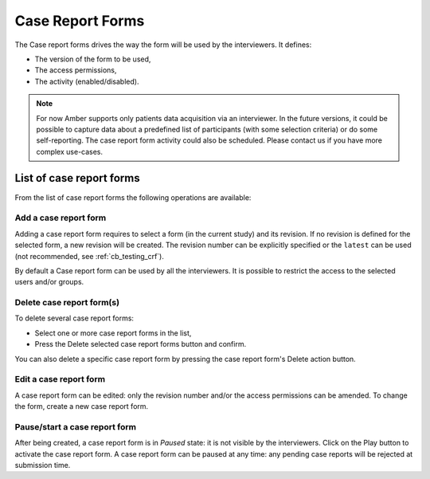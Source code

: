 .. _crfs:

Case Report Forms
=================

The Case report forms drives the way the form will be used by the interviewers. It defines:

* The version of the form to be used,
* The access permissions,
* The activity (enabled/disabled).

.. note::

  For now Amber supports only patients data acquisition via an interviewer. In the future versions, it could be possible to capture data about a predefined list of participants (with some selection criteria) or do some self-reporting. The case report form activity could also be scheduled. Please contact us if you have more complex use-cases.


List of case report forms
-------------------------

From the list of case report forms the following operations are available:

Add a case report form
~~~~~~~~~~~~~~~~~~~~~~

Adding a case report form requires to select a form (in the current study) and its revision. If no revision is defined for the selected form, a new revision will be created. The revision number can be explicitly specified or the ``latest`` can be used (not recommended, see :ref:`cb_testing_crf`).

By default a Case report form can be used by all the interviewers. It is possible to restrict the access to the selected users and/or groups.

Delete case report form(s)
~~~~~~~~~~~~~~~~~~~~~~~~~~

To delete several case report forms:

* Select one or more case report forms in the list,
* Press the Delete selected case report forms button and confirm.

You can also delete a specific case report form by pressing the case report form's Delete action button.

Edit a case report form
~~~~~~~~~~~~~~~~~~~~~~~

A case report form can be edited: only the revision number and/or the access permissions can be amended. To change the form, create a new case report form.

Pause/start a case report form
~~~~~~~~~~~~~~~~~~~~~~~~~~~~~~

After being created, a case report form is in `Paused` state: it is not visible by the interviewers. Click on the Play button to activate the case report form. A case report form can be paused at any time: any pending case reports will be rejected at submission time.
